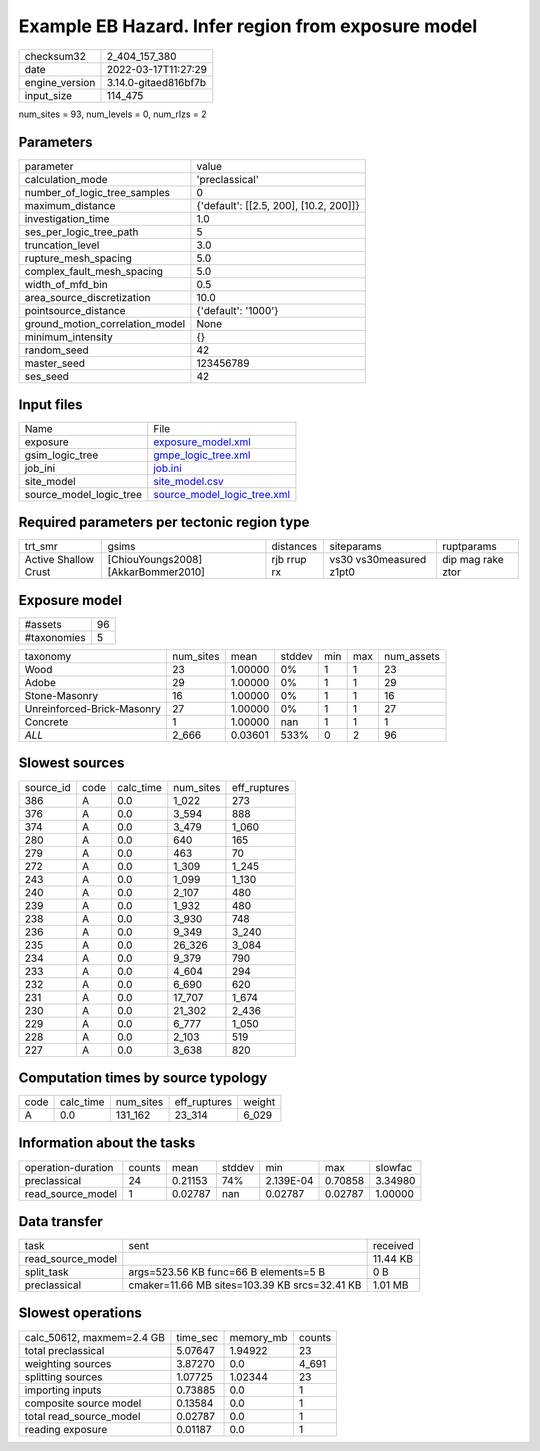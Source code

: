 Example EB Hazard. Infer region from exposure model
===================================================

+----------------+----------------------+
| checksum32     | 2_404_157_380        |
+----------------+----------------------+
| date           | 2022-03-17T11:27:29  |
+----------------+----------------------+
| engine_version | 3.14.0-gitaed816bf7b |
+----------------+----------------------+
| input_size     | 114_475              |
+----------------+----------------------+

num_sites = 93, num_levels = 0, num_rlzs = 2

Parameters
----------
+---------------------------------+----------------------------------------+
| parameter                       | value                                  |
+---------------------------------+----------------------------------------+
| calculation_mode                | 'preclassical'                         |
+---------------------------------+----------------------------------------+
| number_of_logic_tree_samples    | 0                                      |
+---------------------------------+----------------------------------------+
| maximum_distance                | {'default': [[2.5, 200], [10.2, 200]]} |
+---------------------------------+----------------------------------------+
| investigation_time              | 1.0                                    |
+---------------------------------+----------------------------------------+
| ses_per_logic_tree_path         | 5                                      |
+---------------------------------+----------------------------------------+
| truncation_level                | 3.0                                    |
+---------------------------------+----------------------------------------+
| rupture_mesh_spacing            | 5.0                                    |
+---------------------------------+----------------------------------------+
| complex_fault_mesh_spacing      | 5.0                                    |
+---------------------------------+----------------------------------------+
| width_of_mfd_bin                | 0.5                                    |
+---------------------------------+----------------------------------------+
| area_source_discretization      | 10.0                                   |
+---------------------------------+----------------------------------------+
| pointsource_distance            | {'default': '1000'}                    |
+---------------------------------+----------------------------------------+
| ground_motion_correlation_model | None                                   |
+---------------------------------+----------------------------------------+
| minimum_intensity               | {}                                     |
+---------------------------------+----------------------------------------+
| random_seed                     | 42                                     |
+---------------------------------+----------------------------------------+
| master_seed                     | 123456789                              |
+---------------------------------+----------------------------------------+
| ses_seed                        | 42                                     |
+---------------------------------+----------------------------------------+

Input files
-----------
+-------------------------+--------------------------------------------------------------+
| Name                    | File                                                         |
+-------------------------+--------------------------------------------------------------+
| exposure                | `exposure_model.xml <exposure_model.xml>`_                   |
+-------------------------+--------------------------------------------------------------+
| gsim_logic_tree         | `gmpe_logic_tree.xml <gmpe_logic_tree.xml>`_                 |
+-------------------------+--------------------------------------------------------------+
| job_ini                 | `job.ini <job.ini>`_                                         |
+-------------------------+--------------------------------------------------------------+
| site_model              | `site_model.csv <site_model.csv>`_                           |
+-------------------------+--------------------------------------------------------------+
| source_model_logic_tree | `source_model_logic_tree.xml <source_model_logic_tree.xml>`_ |
+-------------------------+--------------------------------------------------------------+

Required parameters per tectonic region type
--------------------------------------------
+----------------------+-------------------------------------+-------------+-------------------------+-------------------+
| trt_smr              | gsims                               | distances   | siteparams              | ruptparams        |
+----------------------+-------------------------------------+-------------+-------------------------+-------------------+
| Active Shallow Crust | [ChiouYoungs2008] [AkkarBommer2010] | rjb rrup rx | vs30 vs30measured z1pt0 | dip mag rake ztor |
+----------------------+-------------------------------------+-------------+-------------------------+-------------------+

Exposure model
--------------
+-------------+----+
| #assets     | 96 |
+-------------+----+
| #taxonomies | 5  |
+-------------+----+

+----------------------------+-----------+---------+--------+-----+-----+------------+
| taxonomy                   | num_sites | mean    | stddev | min | max | num_assets |
+----------------------------+-----------+---------+--------+-----+-----+------------+
| Wood                       | 23        | 1.00000 | 0%     | 1   | 1   | 23         |
+----------------------------+-----------+---------+--------+-----+-----+------------+
| Adobe                      | 29        | 1.00000 | 0%     | 1   | 1   | 29         |
+----------------------------+-----------+---------+--------+-----+-----+------------+
| Stone-Masonry              | 16        | 1.00000 | 0%     | 1   | 1   | 16         |
+----------------------------+-----------+---------+--------+-----+-----+------------+
| Unreinforced-Brick-Masonry | 27        | 1.00000 | 0%     | 1   | 1   | 27         |
+----------------------------+-----------+---------+--------+-----+-----+------------+
| Concrete                   | 1         | 1.00000 | nan    | 1   | 1   | 1          |
+----------------------------+-----------+---------+--------+-----+-----+------------+
| *ALL*                      | 2_666     | 0.03601 | 533%   | 0   | 2   | 96         |
+----------------------------+-----------+---------+--------+-----+-----+------------+

Slowest sources
---------------
+-----------+------+-----------+-----------+--------------+
| source_id | code | calc_time | num_sites | eff_ruptures |
+-----------+------+-----------+-----------+--------------+
| 386       | A    | 0.0       | 1_022     | 273          |
+-----------+------+-----------+-----------+--------------+
| 376       | A    | 0.0       | 3_594     | 888          |
+-----------+------+-----------+-----------+--------------+
| 374       | A    | 0.0       | 3_479     | 1_060        |
+-----------+------+-----------+-----------+--------------+
| 280       | A    | 0.0       | 640       | 165          |
+-----------+------+-----------+-----------+--------------+
| 279       | A    | 0.0       | 463       | 70           |
+-----------+------+-----------+-----------+--------------+
| 272       | A    | 0.0       | 1_309     | 1_245        |
+-----------+------+-----------+-----------+--------------+
| 243       | A    | 0.0       | 1_099     | 1_130        |
+-----------+------+-----------+-----------+--------------+
| 240       | A    | 0.0       | 2_107     | 480          |
+-----------+------+-----------+-----------+--------------+
| 239       | A    | 0.0       | 1_932     | 480          |
+-----------+------+-----------+-----------+--------------+
| 238       | A    | 0.0       | 3_930     | 748          |
+-----------+------+-----------+-----------+--------------+
| 236       | A    | 0.0       | 9_349     | 3_240        |
+-----------+------+-----------+-----------+--------------+
| 235       | A    | 0.0       | 26_326    | 3_084        |
+-----------+------+-----------+-----------+--------------+
| 234       | A    | 0.0       | 9_379     | 790          |
+-----------+------+-----------+-----------+--------------+
| 233       | A    | 0.0       | 4_604     | 294          |
+-----------+------+-----------+-----------+--------------+
| 232       | A    | 0.0       | 6_690     | 620          |
+-----------+------+-----------+-----------+--------------+
| 231       | A    | 0.0       | 17_707    | 1_674        |
+-----------+------+-----------+-----------+--------------+
| 230       | A    | 0.0       | 21_302    | 2_436        |
+-----------+------+-----------+-----------+--------------+
| 229       | A    | 0.0       | 6_777     | 1_050        |
+-----------+------+-----------+-----------+--------------+
| 228       | A    | 0.0       | 2_103     | 519          |
+-----------+------+-----------+-----------+--------------+
| 227       | A    | 0.0       | 3_638     | 820          |
+-----------+------+-----------+-----------+--------------+

Computation times by source typology
------------------------------------
+------+-----------+-----------+--------------+--------+
| code | calc_time | num_sites | eff_ruptures | weight |
+------+-----------+-----------+--------------+--------+
| A    | 0.0       | 131_162   | 23_314       | 6_029  |
+------+-----------+-----------+--------------+--------+

Information about the tasks
---------------------------
+--------------------+--------+---------+--------+-----------+---------+---------+
| operation-duration | counts | mean    | stddev | min       | max     | slowfac |
+--------------------+--------+---------+--------+-----------+---------+---------+
| preclassical       | 24     | 0.21153 | 74%    | 2.139E-04 | 0.70858 | 3.34980 |
+--------------------+--------+---------+--------+-----------+---------+---------+
| read_source_model  | 1      | 0.02787 | nan    | 0.02787   | 0.02787 | 1.00000 |
+--------------------+--------+---------+--------+-----------+---------+---------+

Data transfer
-------------
+-------------------+-----------------------------------------------+----------+
| task              | sent                                          | received |
+-------------------+-----------------------------------------------+----------+
| read_source_model |                                               | 11.44 KB |
+-------------------+-----------------------------------------------+----------+
| split_task        | args=523.56 KB func=66 B elements=5 B         | 0 B      |
+-------------------+-----------------------------------------------+----------+
| preclassical      | cmaker=11.66 MB sites=103.39 KB srcs=32.41 KB | 1.01 MB  |
+-------------------+-----------------------------------------------+----------+

Slowest operations
------------------
+---------------------------+----------+-----------+--------+
| calc_50612, maxmem=2.4 GB | time_sec | memory_mb | counts |
+---------------------------+----------+-----------+--------+
| total preclassical        | 5.07647  | 1.94922   | 23     |
+---------------------------+----------+-----------+--------+
| weighting sources         | 3.87270  | 0.0       | 4_691  |
+---------------------------+----------+-----------+--------+
| splitting sources         | 1.07725  | 1.02344   | 23     |
+---------------------------+----------+-----------+--------+
| importing inputs          | 0.73885  | 0.0       | 1      |
+---------------------------+----------+-----------+--------+
| composite source model    | 0.13584  | 0.0       | 1      |
+---------------------------+----------+-----------+--------+
| total read_source_model   | 0.02787  | 0.0       | 1      |
+---------------------------+----------+-----------+--------+
| reading exposure          | 0.01187  | 0.0       | 1      |
+---------------------------+----------+-----------+--------+